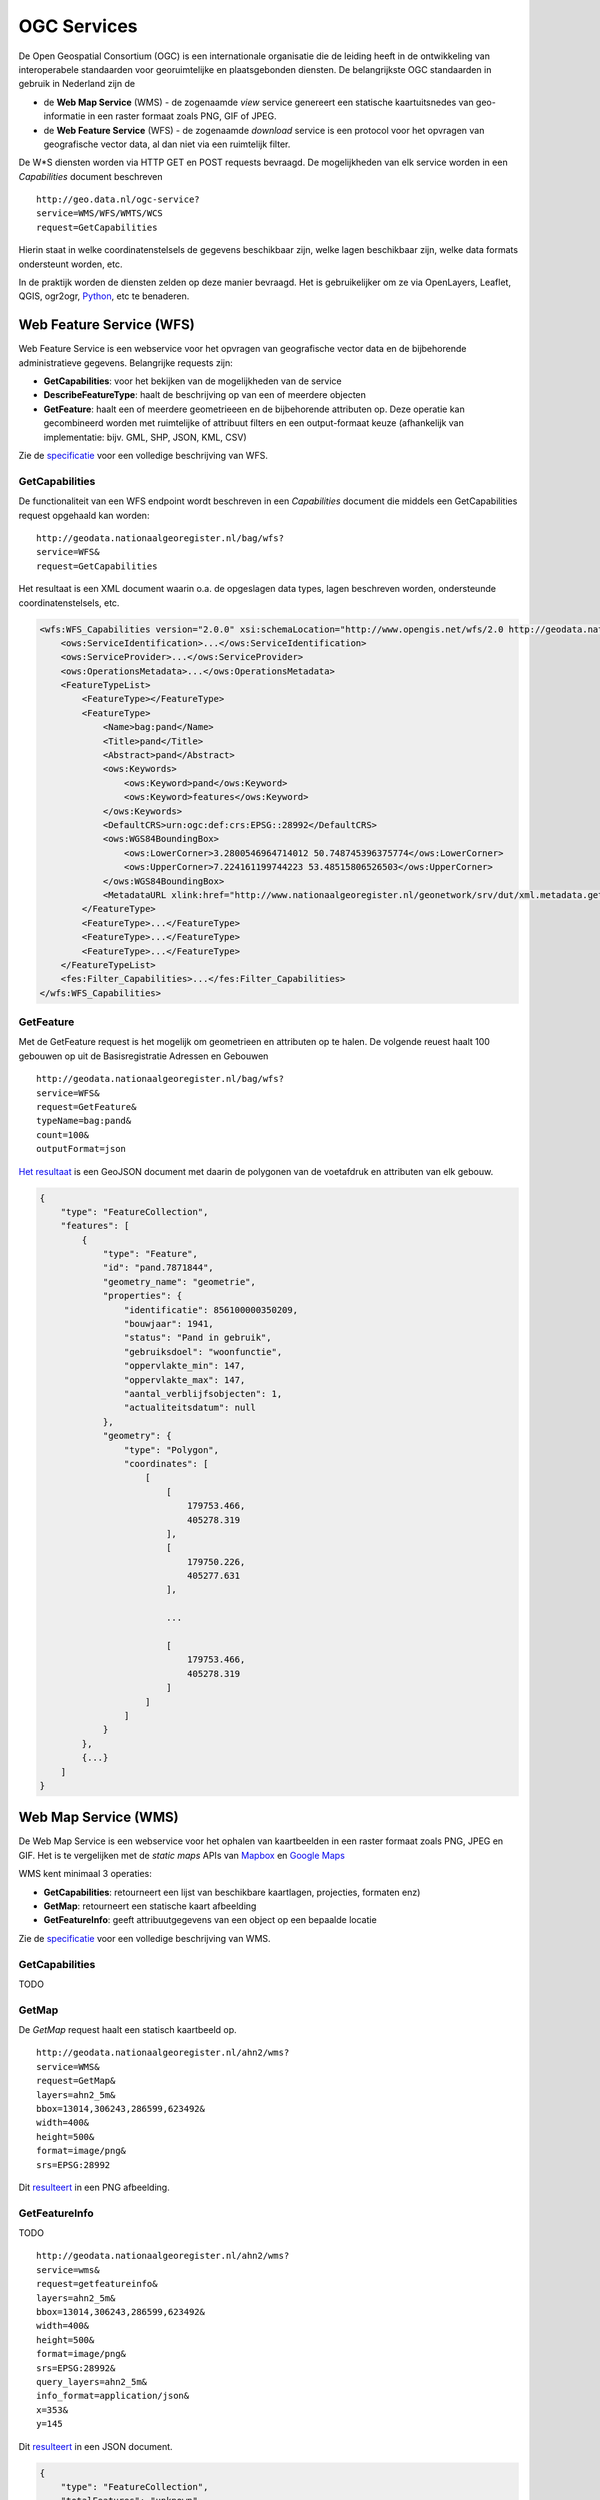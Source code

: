 ############
OGC Services
############

De Open Geospatial Consortium (OGC) is een internationale organisatie die de leiding heeft in de ontwikkeling van interoperabele standaarden voor georuimtelijke en plaatsgebonden diensten. De belangrijkste OGC standaarden in gebruik in Nederland zijn de 

- de **Web Map Service** (WMS) - de zogenaamde *view* service genereert een statische kaartuitsnedes van geo-informatie in een raster formaat zoals PNG, GIF of JPEG. 
- de **Web Feature Service** (WFS) - de zogenaamde *download* service is een protocol voor het opvragen van geografische vector data, al dan niet via een ruimtelijk filter.

De W*S diensten worden via HTTP GET en POST requests bevraagd. De mogelijkheden van elk service worden in een *Capabilities* document beschreven

::

    http://geo.data.nl/ogc-service?
    service=WMS/WFS/WMTS/WCS
    request=GetCapabilities

Hierin staat in welke coordinatenstelsels de gegevens beschikbaar zijn, welke lagen beschikbaar zijn, welke data formats ondersteunt worden, etc.

In de praktijk worden de diensten zelden op deze manier bevraagd. Het is gebruikelijker om ze via OpenLayers, Leaflet, QGIS, ogr2ogr, `Python <https://pypi.python.org/pypi/OWSLib>`_, etc te benaderen.

.. _wfs:

*************************
Web Feature Service (WFS)
*************************

Web Feature Service is een webservice voor het opvragen van geografische vector data en de bijbehorende administratieve gegevens. Belangrijke requests zijn:

- **GetCapabilities**: voor het bekijken van de mogelijkheden van de service
- **DescribeFeatureType**: haalt de beschrijving op van een of meerdere objecten
- **GetFeature**: haalt een of meerdere geometrieeen en de bijbehorende attributen op. Deze operatie kan gecombineerd worden met ruimtelijke of attribuut filters en een output-formaat keuze (afhankelijk van implementatie: bijv. GML, SHP, JSON, KML, CSV)

Zie de `specificatie <http://www.opengeospatial.org/standards/wfs>`_ voor een volledige beschrijving van WFS.

GetCapabilities
===============

De functionaliteit van een WFS endpoint wordt beschreven in een *Capabilities* document die middels een GetCapabilities request opgehaald kan worden:

::

    http://geodata.nationaalgeoregister.nl/bag/wfs?
    service=WFS&
    request=GetCapabilities

Het resultaat is een XML document waarin o.a. de opgeslagen data types, lagen beschreven worden, ondersteunde coordinatenstelsels, etc.

.. code-block:: xml

    <wfs:WFS_Capabilities version="2.0.0" xsi:schemaLocation="http://www.opengis.net/wfs/2.0 http://geodata.nationaalgeoregister.nl/schemas/wfs/2.0/wfs.xsd http://inspire.ec.europa.eu/schemas/common/1.0 http://inspire.ec.europa.eu/schemas/common/1.0/common.xsd http://inspire.ec.europa.eu/schemas/inspire_dls/1.0 http://inspire.ec.europa.eu/schemas/inspire_dls/1.0/inspire_dls.xsd" updateSequence="1943">
        <ows:ServiceIdentification>...</ows:ServiceIdentification>
        <ows:ServiceProvider>...</ows:ServiceProvider>
        <ows:OperationsMetadata>...</ows:OperationsMetadata>
        <FeatureTypeList>
            <FeatureType></FeatureType>
            <FeatureType>
                <Name>bag:pand</Name>
                <Title>pand</Title>
                <Abstract>pand</Abstract>
                <ows:Keywords>
                    <ows:Keyword>pand</ows:Keyword>
                    <ows:Keyword>features</ows:Keyword>
                </ows:Keywords>
                <DefaultCRS>urn:ogc:def:crs:EPSG::28992</DefaultCRS>
                <ows:WGS84BoundingBox>
                    <ows:LowerCorner>3.2800546964714012 50.748745396375774</ows:LowerCorner>
                    <ows:UpperCorner>7.224161199744223 53.48515806526503</ows:UpperCorner>
                </ows:WGS84BoundingBox>
                <MetadataURL xlink:href="http://www.nationaalgeoregister.nl/geonetwork/srv/dut/xml.metadata.get?uuid=aa3b5e6e-7baa-40c0-8972-3353e927ec2f"/>
            </FeatureType>
            <FeatureType>...</FeatureType>
            <FeatureType>...</FeatureType>
            <FeatureType>...</FeatureType>
        </FeatureTypeList>
        <fes:Filter_Capabilities>...</fes:Filter_Capabilities>
    </wfs:WFS_Capabilities>


GetFeature
==========

Met de GetFeature request is het mogelijk om geometrieen en attributen op te halen. De volgende reuest haalt 100 gebouwen op uit de Basisregistratie Adressen en Gebouwen

:: 

    http://geodata.nationaalgeoregister.nl/bag/wfs?
    service=WFS&
    request=GetFeature&
    typeName=bag:pand&
    count=100&
    outputFormat=json

`Het resultaat <http://geodata.nationaalgeoregister.nl/bag/wfs?service=WFS&request=GetFeature&typeName=bag:pand&count=10&outputFormat=json>`_ is een GeoJSON document met daarin de polygonen van de voetafdruk en attributen van elk gebouw.

.. code-block:: javascript

    {
        "type": "FeatureCollection",
        "features": [
            {
                "type": "Feature",
                "id": "pand.7871844",
                "geometry_name": "geometrie",
                "properties": {
                    "identificatie": 856100000350209,
                    "bouwjaar": 1941,
                    "status": "Pand in gebruik",
                    "gebruiksdoel": "woonfunctie",
                    "oppervlakte_min": 147,
                    "oppervlakte_max": 147,
                    "aantal_verblijfsobjecten": 1,
                    "actualiteitsdatum": null
                },
                "geometry": {
                    "type": "Polygon",
                    "coordinates": [
                        [
                            [
                                179753.466,
                                405278.319
                            ],
                            [
                                179750.226,
                                405277.631
                            ],

                            ...

                            [
                                179753.466,
                                405278.319
                            ]
                        ]
                    ]
                }
            },
            {...}
        ]
    }

.. _wms:

*********************
Web Map Service (WMS)
*********************

De Web Map Service is een webservice voor het ophalen van kaartbeelden in een raster formaat zoals PNG, JPEG en GIF. Het is te vergelijken met de *static maps* APIs van `Mapbox <https://www.mapbox.com/developers/api/static/>`_ en `Google Maps <https://developers.google.com/maps/documentation/staticmaps/#quick_example>`_ 

.. image:: images/brt.png
    :height: 315
    :width: 680
    :align: center


WMS kent minimaal 3 operaties: 

- **GetCapabilities**: retourneert een lijst van beschikbare kaartlagen, projecties, formaten enz)
- **GetMap**: retourneert een statische kaart afbeelding 
- **GetFeatureInfo**: geeft attribuutgegevens van een object op een bepaalde locatie

Zie de `specificatie <http://www.opengeospatial.org/standards/wms>`_ voor een volledige beschrijving van WMS.

GetCapabilities
===============

TODO

GetMap
======

De *GetMap* request haalt een statisch kaartbeeld op.

::

  http://geodata.nationaalgeoregister.nl/ahn2/wms?
  service=WMS&
  request=GetMap&
  layers=ahn2_5m&
  bbox=13014,306243,286599,623492&
  width=400&
  height=500&
  format=image/png&
  srs=EPSG:28992


Dit `resulteert <http://geodata.nationaalgeoregister.nl/ahn2/wms?service=wms&request=getmap&layers=ahn2_5m&bbox=13014,306243,286599,623492&width=400&height=500&format=image/png&srs=EPSG:28992>`_ in een PNG afbeelding.

.. image:: images/ahn2.png
    :height: 300
    :width: 400
    :align: center

GetFeatureInfo
==============

TODO

::

  http://geodata.nationaalgeoregister.nl/ahn2/wms?
  service=wms&
  request=getfeatureinfo&
  layers=ahn2_5m&
  bbox=13014,306243,286599,623492&
  width=400&
  height=500&
  format=image/png&
  srs=EPSG:28992&
  query_layers=ahn2_5m&
  info_format=application/json&
  x=353&
  y=145

Dit `resulteert <http://geodata.nationaalgeoregister.nl/ahn2/wms?service=wms&request=getfeatureinfo&layers=ahn2_5m&bbox=13014,306243,286599,623492&width=400&height=500&format=image/png&srs=EPSG:28992&query_layers=ahn2_5m&info_format=application/json&x=353&y=145>`_ in een JSON document. 

.. code-block:: javascript

    {
        "type": "FeatureCollection",
        "totalFeatures": "unknown",
        "features": [
            {
                "type": "Feature",
                "id": "",
                "geometry": null,
                "properties": {
                    "GRAY_INDEX": 17.51810073852539
                }
            }
        ],
        "crs": null
    }


****************************
Web Map Tile Services (WMTS)
****************************

Web Map Tile Services zijn vergelijkbaar met WMS, echter in dit geval is het kaartbeeld opgeknipt in tegels volgens een gedefinieerd grid. De tegels worden al dan niet gecached aan serverzijde voor hergebruik. De WMTS operaties zijn vergelijkbaar met de overige OGC diensten, echter het *Capabilities* document is uitgebreid met het gebruikte grid (per projectie). 




WMTS wordt ondersteund door het overgrote deel van de hierboven genoemde WMS clients. Voor Esri is er een plug-in beschikbaar voor wmts arcbrutile(http://arcbrutile.codeplex.com/). Geonovum heeft ten behoeve van interoperabiliteit binnen Nederland een tiling richtlijn voor RD_new (epsg:28992) vastgesteld (http://www.geonovum.nl/sites/default/files/Nederlandse_richtlijn_tiling_-_versie_1.0.pdf).

Zie de `speficitatie <http://www.opengeospatial.org/standards/wmts.>`_ voor meer informatie. 

***********************
Tile Map Service (TMS) 
***********************

TODO

The TMS resolutions are defined on page 7 of the `PDOK Manual (PDF) <https://www.pdok.nl/sites/default/files/bibliotheek/handleiding_pdok_gebruik_10_dec_2012_v1_1.pdf>`_.

OpenLayers
==========
Allereerst dien je op LAYER niveau (dus niet perse op de map options) onderstaande "randvoorwaarden" te definieren. Deze zullen worden gebruikt door ALLE pdok tms lagen

.. code-block:: javascript

  var matrixIds = [];
  for(var i=0; i<15; ++i) { 
     matrixIds[i]='EPSG:28992:'+i;
  }
  
  var resolutions = [3440.64, 1720.32, 860.16, 430.08, 215.04, 107.52, 53.76, 26.88, 13.44, 
    6.72, 3.36, 1.68, 0.84, 0.42, 0.21];

Vervolgens kun je dan een TMS laag definieren als:

.. code-block:: javascript
  
  var mijnlaag = new OpenLayers.Layer.TMS(
    'Topografische kaart 1:10.000',
    'http://geodata.nationaalgeoregister.nl/tms/',
     {
       layername: 'top10nl', 
       isBaseLayer: true
       displayInLayerSwitcher: true,
       type: 'png8',
       matrixSet: 'EPSG:28992',
       matrixIds: matrixIds,
       tileOrigin: new OpenLayers.LonLat(-285401.92,22598.08),
       serverResolutions: resolutions,
       tileFulExtent: new OpenLayers.Bounds (-285401.92, 22598.08, 595401.9199999999, 903401.9199999999)
     }
  );

En deze laag dan uiteraard toevoegen aan je OpenLayers.Map

Flamingo 4
==========
Configuration parameters for the geo content management solution `Flamingo 4 <http://flamingo.b3p.nl/trac/>`_.

.. image:: https://f.cloud.github.com/assets/1814164/350385/7707eab6-a01a-11e2-9d07-0c27a27ec11a.png
    :width: 800px

***********************************
Catalogue Service for the Web (CSW)
***********************************

De developer pagina van het Nationaal Georegister (NGR) bevat een aantal tips om met data en services uit het register aan de slag te gaan. Deze pagina bevat meer informatie over de CSW interface van het NGR.

Het register is een catalogus met informatie over vooral ruimtelijke datasets en services die door voornamelijk overheden ter beschikking gesteld worden. OGC:CSW is de catalogus standaard van OGC. De CSW requests kunnen via HTTP GET of XMl over HTTP POST verstuurd worden.

De CSW specificatie is vrij groot en bescrhijft veel functionaliteit. Deze pagina beschrijft hoe je de meest voorkomende operaties kan uitvoeren. Meer info over CSW vind je op (http://www.opengeospatial.org/standards/cat). In veel gevallen ben je echter sneller af als je een bestaande bibliotheek gebruikt om CSW te ontsluiten: OpenLayers(http://dev.openlayers.org/docs/files/OpenLayers/Protocol/CSW/v2_0_2-js.html) of GXP(http://gxp.opengeo.org/master/examples/catalogue.html) of Geonetwork Widgets(http://nationaalgeoregister.nl/geonetwork/apps/js/GeoNetwork/examples).
Ook Esri(https://github.com/Esri/geoportal-server/tree/master/components/desktop/CswClient/trunk) en QGIS(http://hub.qgis.org/projects/cswclient) kennen CSW-ondersteuning via het laden van een plug-in, beide plug-ins zijn beschikbaar als opensource.

De belangrijkste operaties om metadata op te vragen zijn:

1. `GetCapabilities`_: voor het bekijken van de mogelijkheden van de service. Deze operatie kan handig zijn om te zien welke filters ondersteund worden bijvorrbeeld.
2. `GetRecords`_: om meerdere metadata documenten (records) op te vragen, bijvoorbeeld met een zoekfilter.
3. `GetRecordById`_: om 1 metadata document op te vragen, via het metadata ID.

De CSW requests kunnen via HTTP GET of XML over HTTP POST verstuurd worden. Hieronder volgen praktische voorbeelden voor het NGR.

Op de website van GeoNetwork is meer informatie te vinden over CSW: 

http://www.geonetwork-opensource.org/manuals/2.8.0/eng/developer/xml_services/csw_services.html

GetCapabilities
===============
Middels een GetCapabilities request kan opgevraagd worden wat de server kan. Door het volgende HTTP GET request te versturen, kan je zien wat de server aan functionaliteit biedt:

::

    http://nationaalgeoregister.nl/geonetwork/srv/dut/csw?
    request=GetCapabilities&
    service=CSW

Het `antwoord <http://nationaalgeoregister.nl/geonetwork/srv/dut/csw?request=GetCapabilities&service=CSW>`_ is een XML document, conform de CSW 2.0.2 specificatie. Het somt de operaties en filters op die de CSW ondersteunt en de URLs voor het versturen van de requests. Daarnaast bevat het document de beschikbare formaten om metadata op te vragen. Het voert te ver de gehele structuur van het document uit te leggen.

GetRecords
==========
Doorzoeken en opvragen van metadata records. Om metadata op te vragen met GetRecords, kan je bijvoorbeeld dit HTTP GET request gebruiken:

::

    http://nationaalgeoregister.nl/geonetwork/srv/dut/inspire?
    service=CSW&
    version=2.0.2&
    request=GetRecords&
    namespace=xmlns%28csw=http://www.opengis.net/cat/csw%29&
    resultType=results&
    outputSchema=http://www.opengis.net/cat/csw/2.0.2&outputFormat=application/xml&
    maxRecords=10&
    typeNames=csw:Record&
    elementSetName=full&
    constraintLanguage=CQL_TEXT&
    constraint_language_version=1.1.0&
    constraint=AnyText+LIKE+%27%25water%25%27

Dit geeft `metadata terug <http://nationaalgeoregister.nl/geonetwork/srv/dut/inspire?service=CSW&version=2.0.2&request=GetRecords&namespace=xmlns%28csw=http://www.opengis.net/cat/csw%29&resultType=results&outputSchema=http://www.opengis.net/cat/csw/2.0.2&outputFormat=application/xml&maxRecords=10&typeNames=csw:Record&elementSetName=full&constraintLanguage=CQL_TEXT&constraint_language_version=1.1.0&constraint=AnyText+LIKE+%27%25water%25%27>`_ die over "water" gaat. In een standaard CSW formaat, dat Dublin Core elementen bevat.

Het request bevat veel parameters. De CSW specificatie beschrijft al deze parameters. Hieronder volgt een behandeling van de belangrijkste parameters als je zelf via HTTP requests metadata wilt doorzoeken / opvragen:

**Parameters**
De volgende parameters kunnen handig zijn om aan te passen, voor andere zoekopdrachten:

* outputSchema=http://www.opengis.net/cat/csw/2.0.2 --> gebruik outputSchema=http://www.isotc211.org/2005/gmd voor ISO metadata
* typeNames=csw:Record --> typenames=gmd:MD_Metadata is nodig voor het verkrijgen van ISO metadata
* maxRecords=10 --> het maximum aantal records als zoekresultaten
* elementSetName=full (of: summary)
* constraintLanguage=CQL_TEXT --> er is ook de mogelijkheid XML Filters conform de OGC Filter encoding te gebruiken. CQL_TEXT is vaak handiger in GET-requests, omdat de notatie korter is.
* constraint=AnyText+LIKE+%27%25water%25%27 --> dit is de zoekterm. Hier wordt een filter gebruikt dat door alle tekst van de metadata zoekt (AnyText), op de term "water". De waarde van het veld constraint moet URL encoded zijn. "AnyText+LIKE+%27%25water%25%27" is  URL gecodeerd van "AnyText LIKE '%water%'". De percentage-tekens zijn wildcards. Het online tooltje: http://meyerweb.com/eric/tools/dencoder/ kan helpen bij het coderen/decoderen van de waardes.

**Optioneel**
* resultType=results --> "results" levert de zoekresultaten zelf (metadata records) op, "hits" levert alleen de aantallen zoekresultaten op.
* startPosition=<integer> --> in combinatie met maxrecords te gebruiken, om door grotere hoeveelheden records te lopen. Zie hieronder bij **Paginering van zoekresultaten**.

Parameters die niet aangepast hoeven te worden:

* outputFormat=application/xml --> Hoe de metadata gecodeerd wordt. Dit is voor NGR altijd application/xml (zie de Capabilities bij het stukje over GetRecords).
* request=GetRecords
* service=CSW
* version=2.0.2


**Paginering van zoekresultaten: maxRecords en startPosition**
Het NGR bevat veel metadata records. Door de maxRecords en startPosition parameters te gebruiken kan je in delen metadata records opvragen. Dus bijvoorbeeld eerst de eerste 10 (maxRecords=10&startposition=1), dan de volgende 10 (maxRecords=10&startposition=11) en weer de volgende 10 (maxRecords=10&startposition=21).


Zoeken via filters
------------------
Het NGR staat allerlei zoekopdrachten toe, ook via de CSW. De meestgebruikte is alle tekst doorzoeken.

Zie de bespreking van de parameter "constraint" voor een eenvoudig voorbeeld.

Naast AnyText ondersteunt het NGR vele andere zoekparameters, die heel gericht op een bepaald metadata element zoeken. De Capabilities sommen deze op in de lijsten met Queryables (SupportedISOQueryables en AdditionalQueryables). Bijvoorbeeld: ServiceType om te zoeken op het type services, zoals op een zogenaamde "view" service:
constraint=ServiceType='view'
Gecodeerd:constraint=ServiceType%3D%27view%27

Of de titel moet een term bevatten:
constraint=Title LIKE '%dijken%'
Gecodeerd:constraint=Title LIKE '%25dijken%25'

Request: http://nationaalgeoregister.nl/geonetwork/srv/dut/inspire?request=GetRecords&service=CSW&version=2.0.2&namespace=xmlns%28csw=http://www.opengis.net/cat/csw%29&resultType=results&outputSchema=http://www.opengis.net/cat/csw/2.0.2&outputFormat=application/xml&maxRecords=10&typeNames=csw:Record&elementSetName=full&constraintLanguage=CQL_TEXT&constraint_language_version=1.1.0&constraint=Title%20LIKE%20%27%25dijken%25%27&nextRecord=20

Het voert te ver hier alle zoekparameters te bespreken. Zie daarvoor de CSW specificatie.


GetRecordById
=============
Het request GetRecordById kan handig zijn om naar 1 specifiek metadata record te verwijzen. Het request is korter dan GetRecords. Een voorbeeld is:

http://nationaalgeoregister.nl/geonetwork/srv/dut/csw?SERVICE=CSW&version=2.0.2&REQUEST=GetRecordById&elementSetName=full&OutputSchema=http://www.isotc211.org/2005/gmd&ID=85fdc4ee-05fa-455d-bf11-eb0b927e6f77

Dit request vraagt in ISO formaat de metadata op van het record met ID=85fdc4ee-05fa-455d-bf11-eb0b927e6f77. Dit ID is te vinden door de resultaten van GetRecords te bestuderen.

Voorbeelden
===========

* `Eerste 10 records (1 t/m 10) <http://nationaalgeoregister.nl/geonetwork/srv/dut/inspire?service=CSW&version=2.0.2&request=GetRecords&namespace=xmlns%28csw=http://www.opengis.net/cat/csw%29&resultType=results&outputSchema=http://www.opengis.net/cat/csw/2.0.2&outputFormat=application/xml&maxRecords=10&startposition=1&typeNames=csw:Record&elementSetName=full&constraintLanguage=CQL_TEXT&constraint_language_version=1.1.0&constraint=AnyText+LIKE+%27%25water%25%27>`_

::

    http://nationaalgeoregister.nl/geonetwork/srv/dut/inspire?
    service=CSW&
    version=2.0.2&
    request=GetRecords&
    namespace=xmlns%28csw=http://www.opengis.net/cat/csw%29&
    resultType=results&
    outputSchema=http://www.opengis.net/cat/csw/2.0.2&
    outputFormat=application/xml&
    maxRecords=10&
    startposition=1&
    typeNames=csw:Record&
    elementSetName=full&
    constraintLanguage=CQL_TEXT&
    constraint_language_version=1.1.0&
    constraint=AnyText+LIKE+%27%25water%25%27

* 10 volgende records (11 t/m 20):

  http://nationaalgeoregister.nl/geonetwork/srv/dut/inspire?service=CSW&version=2.0.2&request=GetRecords&namespace=xmlns%28csw=http://www.opengis.net/cat/csw%29&resultType=results&outputSchema=http://www.opengis.net/cat/csw/2.0.2&outputFormat=application/xml&maxRecords=10&startposition=11&typeNames=csw:Record&elementSetName=full&constraintLanguage=CQL_TEXT&constraint_language_version=1.1.0&constraint=AnyText+LIKE+%27%25water%25%27


* Vraag om Dublin Core metadata (beperkte set).
  Opvragen van Dublin Core metadata gaat met de parameters::

    &outputSchema=http://www.opengis.net/cat/csw/2.0.2&typeNames=csw:Record

  Dus bijvoorbeeld een geheel request:

  http://nationaalgeoregister.nl/geonetwork/srv/dut/inspire?service=CSW&version=2.0.2&request=GetRecords&namespace=xmlns%28csw=http://www.opengis.net/cat/csw%29&resultType=results&outputFormat=application/xml&maxRecords=10&outputSchema=http://www.opengis.net/cat/csw/2.0.2&typeNames=csw:Record&elementSetName=full&constraintLanguage=CQL_TEXT&constraint_language_version=1.1.0&constraint=AnyText+LIKE+%27%25water%25%27

* Vraag om ISO-metadata 
  Opvragen van ISO metadata (meer gegevens dan Dublin Core) gaat met de parameters::

    &outputSchema=http://www.isotc211.org/2005/gmd&typeNames=gmd:MD_Metadata

  Dus bijvoorbeeld een geheel request:

  http://nationaalgeoregister.nl/geonetwork/srv/dut/inspire?service=CSW&version=2.0.2&request=GetRecords&namespace=xmlns%28csw=http://www.opengis.net/cat/csw%29&resultType=results&outputFormat=application/xml&maxRecords=10&outputSchema=http://www.isotc211.org/2005/gmd&typeNames=gmd:MD_Metadata&elementSetName=full&constraintLanguage=CQL_TEXT&constraint_language_version=1.1.0&constraint=AnyText+LIKE+%27%25water%25%27

INSPIRE metadata
----------------
Op zoek naar alleen INSPIRE metadata (en niet alle Nederlandse metadata)? Gebruik dan in plaats van de URL:

http://nationaalgeoregister.nl/geonetwork/srv/dut/csw


De URL van het INSPIRE endpoint:

http://nationaalgeoregister.nl/geonetwork/srv/dut/inspire

Deze laatste URL is ook van een gewone CSW, maar de inhoud betreft alleen de metadata voor INSPIRE.

Tooling met CSW ondersteuning 
=============================

In veel gevallen ben je sneller af als je een bestaande bibliotheek gebruikt om CSW te ontsluiten:

* `OpenLayers <http://dev.openlayers.org/docs/files/OpenLayers/Protocol/CSW/v2_0_2-js.html>`_
* `GXP <http://gxp.opengeo.org/master/examples/catalogue.html>`_
* `Geonetwork Widgets <http://nationaalgeoregister.nl/geonetwork/apps/js/GeoNetwork/examples>`_

Veel GIS pakketten bieden ondersteuning voor CSW via open source plug-ins. 

* `esri <https://github.com/Esri/geoportal-server/tree/master/components/desktop/CswClient/trunk>`_
* `QGIS <http://hub.qgis.org/projects/cswclient>`_